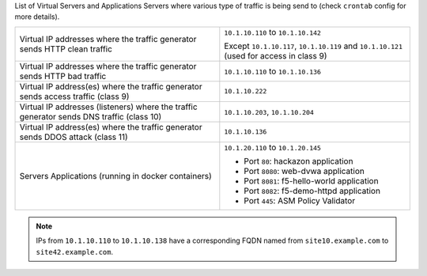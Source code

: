 
List of Virtual Servers and Applications Servers where various type of traffic is being send to (check ``crontab`` config for more details).

+-------------------------------------------------------------------------------------------+------------------------------------------------------------------------------------------+
| Virtual IP addresses where the traffic generator sends HTTP clean traffic                 | ``10.1.10.110`` to ``10.1.10.142``                                                       |
|                                                                                           |                                                                                          |
|                                                                                           | Except ``10.1.10.117``, ``10.1.10.119`` and ``10.1.10.121`` (used for access in class 9) |
+-------------------------------------------------------------------------------------------+------------------------------------------------------------------------------------------+
| Virtual IP addresses where the traffic generator sends HTTP bad traffic                   | ``10.1.10.110`` to ``10.1.10.136``                                                       |
+-------------------------------------------------------------------------------------------+------------------------------------------------------------------------------------------+
| Virtual IP address(es) where the traffic generator sends access traffic (class 9)         | ``10.1.10.222``                                                                          |
+-------------------------------------------------------------------------------------------+------------------------------------------------------------------------------------------+
| Virtual IP addresses (listeners) where the traffic generator sends DNS traffic (class 10) | ``10.1.10.203``, ``10.1.10.204``                                                         |
+-------------------------------------------------------------------------------------------+------------------------------------------------------------------------------------------+
| Virtual IP address(es) where the traffic generator sends DDOS attack (class 11)           | ``10.1.10.136``                                                                          |
+-------------------------------------------------------------------------------------------+------------------------------------------------------------------------------------------+
| Servers Applications (running in docker containers)                                       | ``10.1.20.110`` to ``10.1.20.145``                                                       |
|                                                                                           |                                                                                          |
|                                                                                           |                                                                                          |
|                                                                                           | - Port ``80``: hackazon application                                                      |
|                                                                                           | - Port ``8080``: web-dvwa application                                                    |
|                                                                                           | - Port ``8081``: f5-hello-world application                                              |
|                                                                                           | - Port ``8082``: f5-demo-httpd application                                               |
|                                                                                           | - Port ``445``: ASM Policy Validator                                                     |
+-------------------------------------------------------------------------------------------+------------------------------------------------------------------------------------------+

.. note:: IPs from ``10.1.10.110`` to ``10.1.10.138`` have a corresponding FQDN named from ``site10.example.com`` to ``site42.example.com``.
